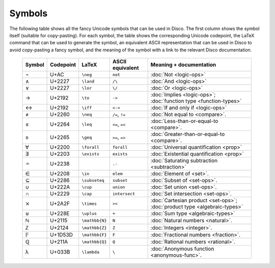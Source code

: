 Symbols
=======

The following table shows all the fancy Unicode symbols that can be
used in Disco.  The first column shows the symbol itself (suitable for
copy-pasting).  For each symbol, the table shows the corresponding
Unicode codepoint, the LaTeX command that can be used to generate the
symbol, an equivalent ASCII representation that can be used in Disco
to avoid copy-pasting a fancy symbol, and the meaning of the symbol
with a link to the relevant Disco documentation.

    ====== ================= ================= ================ ====================================
    Symbol Codepoint         LaTeX             ASCII equivalent Meaning + documentation
    ====== ================= ================= ================ ====================================
    ¬      U+AC              ``\neg``          ``not``          :doc:`Not <logic-ops>`
    ∧      U+2227            ``\land``         ``/\``           :doc:`And <logic-ops>`
    ∨      U+2227            ``\lor``          ``\/``           :doc:`Or <logic-ops>`
    →      U+2192            ``\to``           ``->``           :doc:`Implies <logic-ops>`; :doc:`function type <function-types>`
    ↔      U+2192            ``\iff``          ``<->``          :doc:`If and only if <logic-ops>`
    ≠      U+2260            ``\neq``          ``/=``, ``!=``   :doc:`Not equal to <compare>`.
    ≤      U+2264            ``\leq``          ``<=``, ``=<``   :doc:`Less-than-or-equal-to <compare>`.
    ≥      U+2265            ``\geq``          ``>=``, ``=>``   :doc:`Greater-than-or-equal-to <compare>`.
    ∀      U+2200            ``\forall``       ``forall``       :doc:`Universal quantification <prop>`
    ∃      U+2203            ``\exists``       ``exists``       :doc:`Existential quantification <prop>`
    ∸      U+2238                              ``.-``           :doc:`Saturating subtraction <subtraction>`
    ∈      U+2208            ``\in``           ``elem``         :doc:`Element of <set>`.
    ⊆      U+2286            ``\subseteq``     ``subset``       :doc:`Subset of <set-ops>`.
    ∪      U+222A            ``\cup``          ``union``        :doc:`Set union <set-ops>`.
    ∩      U+2229            ``\cap``          ``intersect``    :doc:`Set intersection <set-ops>`.
    ⨯      U+2A2F            ``\times``        ``><``           :doc:`Cartesian product <set-ops>`; :doc:`product type <algebraic-types>`
    ⊎      U+228E            ``\uplus``        ``+``            :doc:`Sum type <algebraic-types>`
    ℕ      U+2115            ``\mathbb{N}``    ``N``            :doc:`Natural numbers <natural>`.
    ℤ      U+2124            ``\mathbb{Z}``    ``Z``            :doc:`Integers <integer>`.
    𝔽      U+1D53D           ``\mathbb{F}``    ``F``            :doc:`Fractional numbers <fraction>`.
    ℚ      U+211A            ``\mathbb{Q}``    ``Q``            :doc:`Rational numbers <rational>`.
    λ      U+033B            ``\lambda``       ``\``            :doc:`Anonymous function <anonymous-func>`.
    ====== ================= ================= ================ ====================================
